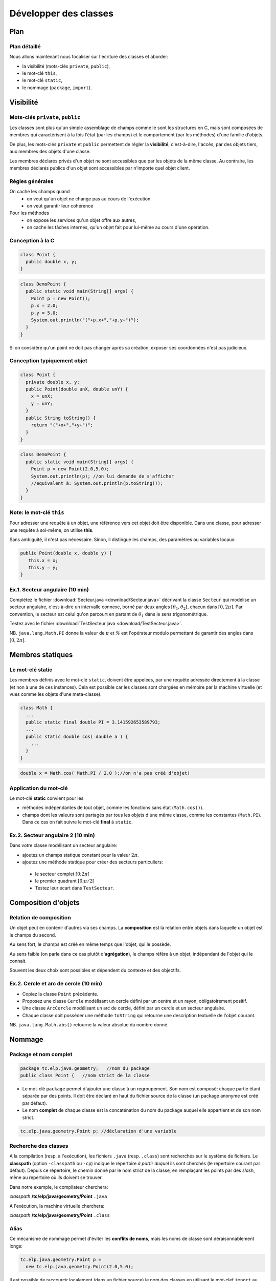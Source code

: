 
===========================================
Développer des classes
===========================================

Plan 
============================

Plan détaillé
----------------------------
Nous allons maintenant nous focaliser sur l'écriture des classes
et aborder: 

- la visibilité (mots-clés ``private``, ``public``),
- le mot-clé ``this``,
- le mot-clé ``static``,
- le nommage (``package``, ``import``).  


Visibilité
=============================


Mots-clés ``private``, ``public``
----------------------------------

Les classes sont plus qu'un simple assemblage de champs comme le sont les structures en C, 
mais sont composées de membres qui caractérisent à la fois l'état (par les champs) et 
le comportement (par les méthodes) d'une famille d'objets.
 
De plus, les mots-clés ``private`` et ``public`` permettent de régler la **visibilité**, c'est-à-dire, 
l'accès, par des objets tiers, aux membres des objets d'une classe.

Les membres déclarés privés d'un objet ne sont accessibles que par les objets de la même classe. 
Au contraire, les membres déclarés publics d'un objet sont accessibles par n'importe quel objet client. 

Règles générales
---------------------------------

On cache les champs quand
 - on veut qu'un objet ne change pas au cours de l'exécution
 - on veut garantir leur cohérence 

Pour les méthodes
 - on expose les services qu'un objet offre aux autres,
 - on cache les tâches internes, qu'un objet fait pour lui-même au cours d'une opération.   


Conception à la C
---------------------------------

.. code-block:: java 

        class Point {
	  public double x, y;
	}

.. code-block:: java 

        class DemoPoint {
	  public static void main(String[] args) {
	    Point p = new Point(); 
	    p.x = 2.0; 
	    p.y = 5.0;  
	    System.out.println("("+p.x+","+p.y+")");
          }
	}

Si on considère qu'un point ne doit pas changer après sa création, 
exposer ses coordonnées n'est pas judicieux. 

Conception typiquement objet
--------------------------------

.. code-block:: java 

        class Point {
	  private double x, y;
	  public Point(double unX, double unY) {
	    x = unX; 
	    y = unY; 
          } 
	  public String toString() {
	    return "("+x+","+y+")"; 
	  }	  
	}

.. code-block:: java 

        class DemoPoint {
	  public static void main(String[] args) {
	    Point p = new Point(2.0,5.0); 
	    System.out.println(p); //on lui demande de s'afficher
	    //equivalent à: System.out.println(p.toString());
          }
	}


Note: le mot-clé ``this``
-------------------------------

Pour adresser une requête à un objet, une référence vers cet objet doit être disponible. 
Dans une classe, pour adresser une requête à soi-même, on utilise **this**.

Sans ambiguité, il n'est pas nécessaire. 
Sinon, il distingue les champs, des paramètres ou variables locaux:  

.. code-block:: java

        public Point(double x, double y) {
	   this.x = x; 
           this.y = y; 
        }


Ex.1. Secteur angulaire (10 min)
---------------------------------

Complétez le fichier :download:`Secteur.java <download/Secteur.java>` décrivant 
la classe ``Secteur`` qui modélise un secteur angulaire, c'est-à-dire un intervalle  
connexe, borné par deux angles :math:`[\theta_1,\theta_2[`, chacun dans :math:`[0,2\pi]`. 
Par convention, le secteur est celui qu'on parcourt en partant de :math:`\theta_1` 
dans le sens trigonométrique. 

Testez avec le fichier :download:`TestSecteur.java <download/TestSecteur.java>`. 

NB. ``java.lang.Math.PI`` donne la valeur de :math:`\pi` et `%` est l'opérateur modulo permettant
de garantir des angles dans :math:`[0,2\pi]`. 

Membres statiques
==============================

Le mot-clé **static**
------------------------

Les membres définis avec le mot-clé ``static``, doivent être appelées, 
par une requête adressée directement à la classe (et non à une de ces instances). 
Cela est possible car les classes sont chargées en mémoire par 
la machine virtuelle (et vues comme les objets d'une meta-classe).   

.. code-block:: java

        class Math {
          ...
          public static final double PI = 3.141592653589793; 
	  ...
          public static double cos( double a ) {
            ...
          }
        }  

.. code-block:: java

        double x = Math.cos( Math.PI / 2.0 );//on n'a pas créé d'objet!

Application du mot-clé
-------------------------

Le mot-clé **static** convient pour les 

- méthodes indépendantes de tout objet, comme les fonctions sans état (``Math.cos()``).     

- champs dont les valeurs sont partagés par tous les objets d'une même classe, comme les constantes (``Math.PI``). Dans ce cas on fait suivre le mot-clé **final** à ``static``.  
           

Ex.2. Secteur angulaire 2 (10 min)
------------------------------------

Dans votre classe modélisant un secteur angulaire: 

- ajoutez un champs statique constant pour la valeur :math:`2\pi`. 

- ajoutez une méthode statique pour créer des secteurs particuliers: 
 
 - le secteur complet :math:`[0;2\pi[`
 - le premier quadrant :math:`[0;\pi/2[`
 - Testez leur écart dans ``TestSecteur``. 


Composition d'objets
==============================

Relation de composition
-----------------------------

Un objet peut en contenir d'autres via ses champs. 
La **composition** est la relation entre objets
dans laquelle un objet est le champs du second. 

Au sens fort, le champs est créé en même temps que l'objet, qui le possède. 

Au sens faible (on parle dans ce cas plutôt d'**agrégation**), le champs réfère à un objet, 
indépendant de l'objet qui le connait. 

Souvent les deux choix sont possibles et dépendent du contexte et des objectifs.   

Ex.2. Cercle et arc de cercle (10 min)
----------------------------------------

- Copiez la classe ``Point`` précédente. 

- Proposez une classe ``Cercle`` modélisant un cercle défini par un centre et un rayon, obligatoirement positif.
  
- Une classe ``ArcCercle`` modélisant un arc de cercle, défini par un cercle et un secteur angulaire. 

- Chaque classe doit posséder une méthode ``toString`` qui retourne une description textuelle de 
  l'objet courant. 

NB. ``java.lang.Math.abs()`` retourne la valeur absolue du nombre donné. 


Nommage
==========================


Package et nom complet
--------------------------

.. code-block:: java
 
        package tc.elp.java.geometry;   //nom du package
	public class Point {   //nom strict de la classe

- Le mot-clé ``package`` permet d'ajouter une classe à un regroupement. 
  Son nom est composé; chaque partie étant séparée par des points. 
  Il doit être déclaré en haut du fichier source de la classe 
  (un package anonyme est créé par défaut).   

- Le nom **complet** de chaque classe est la concaténation du nom du package 
  auquel elle appartient et de son nom strict.   

.. code-block:: java
 
        tc.elp.java.geometry.Point p; //déclaration d'une variable


Recherche des classes
--------------------------

A la compilation (resp. à l'exécution), les fichiers ``.java`` (resp. ``.class``) sont 
recherchés sur le système de fichiers. Le **classpath** (option ``-classpath`` ou ``-cp``)
indique le répertoire *à partir duquel* ils sont cherchés (le répertoire courant par défaut). 
Depuis ce répertoire, le chemin donné par le nom strict de la classe, en remplaçant les points par des *slash*, 
mène au repertoire où ils doivent se trouver.

Dans notre exemple, le compilateur cherchera: 
 
*classpath* **/tc/elp/java/geometry/Point** ``.java`` 

A l'exécution, la machine virtuelle cherchera:   

*classpath* **/tc/elp/java/geometry/Point** ``.class`` 


Alias
-------------------------

Ce mécanisme de nommage permet d'éviter les **conflits de noms**, 
mais les noms de classe sont déraisonnablement longs: 

.. code-block:: java
 
        tc.elp.java.geometry.Point p = 
          new tc.elp.java.geometry.Point(2.0,5.0);  


Il est possible de raccourcir localement (dans un fichier source) 
le nom des classes en utilisant le mot-clef ``import`` au début des fichiers sources. 

.. code-block:: java
 
        import tc.elp.java.geometry.Point; 
	//'Point', alias de 'tc.elp.java.geometry.Point' ci-dessous 
	... 
        Point p = new Point(2,5); 


Ex.4. Package (10 min)
-----------------------------

- Dans un répertoire appelé ``ExempleNommage``, ajoutez la hiérarchie 
  de répertoires ``tc/elp/java/geometry``. Dans ``geometry``, ajoutez
  les fichiers sources des classes ``Point``, ``Secteur``, ``Cercle``, 
  ``ArcCercle``. 

- Insérez les lignes commençant par le mot-clé ``package``  
  pour que ces classes appartiennent toutes au package 
  ``tc.elp.java.geometry``. 

- Dans ``ExempleNommage``, ajoutez la classe ``DemoArcCercle`` qui affiche
  le premier quadrant d'un cercle centré en l'origine et de rayon 5 (elle 
  n'appartient pas au même package). 

- Comment compiler et exécuter ? 

Ex.4. suite: compilation/éxécution
----------------------------------------

- Dans ``ExempleNommage``, créez un répertoire ``build``, puis
  compilez avec ``javac tc/elp/java/geometry/*.java DemoArcCercle.java -d build``. 
  Que se passe-t-il ? La classe ArcCercle est-elle publique ? Sinon, 
  précédez la déclaration de la classe par le mot-clé ``public``.  

- Exécutez avec ``java -cp build/ DemoArcCercle``. 
  

Retour sur la visibilité (O: oui, N: non)
------------------------------------------

- Visibilité des classes: 

==========  ========== ==========
Mot-clé     Package    Tous
==========  ========== ==========
public      O          O
aucun       O          N
==========  ========== ==========

- Visibilité des membres: 

==========  ========== ========== ==========
Mot-clé     Classe     Package    Tous
==========  ========== ========== ==========
public      O          O          O
aucun       O          O          N
private     O          N          N
==========  ========== ========== ==========



Ce qu'il faut retenir
-----------------------------

Le sens et l'intérêt des mots-clés (ou de l'absence des mot-clés): 
 - ``this``,
 - ``private``, ``public``, 
 - ``static``,
 - ``package``, ``import``.  

